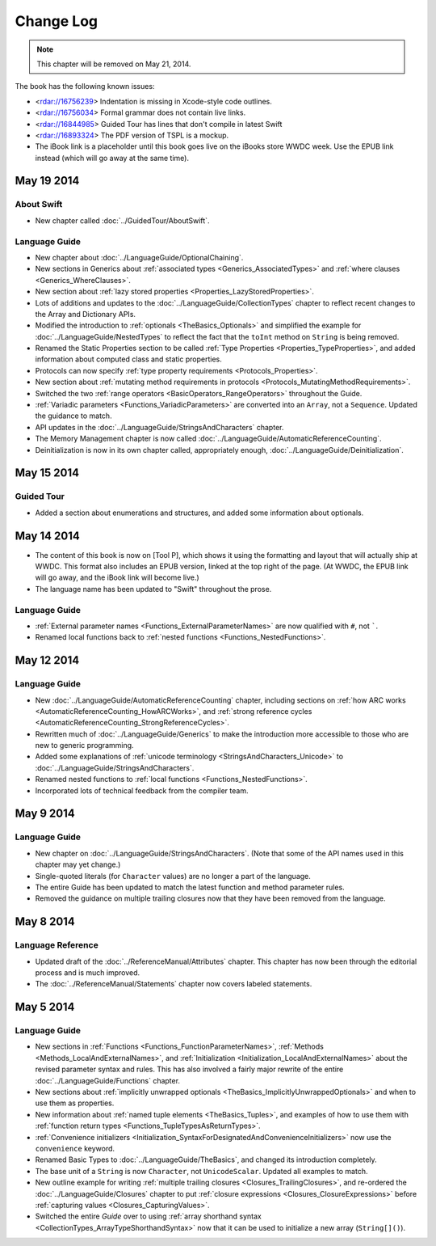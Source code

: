 Change Log
==========

.. note::

   This chapter will be removed on May 21, 2014.

The book has the following known issues:

.. Note: These are not the actual titles of the bugs,
   but rather a description of the impact each bug
   has on the resulting build of the book.

* <rdar://16756239> Indentation is missing in Xcode-style code outlines.
* <rdar://16756034> Formal grammar does not contain live links.
* <rdar://16844985> Guided Tour has lines that don't compile in latest Swift
* <rdar://16893324> The PDF version of TSPL is a mockup.
* The iBook link is a placeholder
  until this book goes live on the iBooks store WWDC week.
  Use the EPUB link instead (which will go away at the same time).

May 19 2014
~~~~~~~~~~~

About Swift
+++++++++++

* New chapter called :doc:`../GuidedTour/AboutSwift`.

Language Guide
++++++++++++++

* New chapter about :doc:`../LanguageGuide/OptionalChaining`.
* New sections in Generics about :ref:`associated types <Generics_AssociatedTypes>`
  and :ref:`where clauses <Generics_WhereClauses>`.
* New section about :ref:`lazy stored properties <Properties_LazyStoredProperties>`.
* Lots of additions and updates to the :doc:`../LanguageGuide/CollectionTypes` chapter
  to reflect recent changes to the Array and Dictionary APIs.
* Modified the introduction to :ref:`optionals <TheBasics_Optionals>`
  and simplified the example for :doc:`../LanguageGuide/NestedTypes`
  to reflect the fact that the ``toInt`` method on ``String`` is being removed.
* Renamed the Static Properties section to be called
  :ref:`Type Properties <Properties_TypeProperties>`,
  and added information about computed class and static properties.
* Protocols can now specify :ref:`type property requirements <Protocols_Properties>`.
* New section about :ref:`mutating method requirements in protocols
  <Protocols_MutatingMethodRequirements>`.
* Switched the two :ref:`range operators <BasicOperators_RangeOperators>`
  throughout the Guide.
* :ref:`Variadic parameters <Functions_VariadicParameters>` are converted into
  an ``Array``, not a ``Sequence``. Updated the guidance to match.
* API updates in the :doc:`../LanguageGuide/StringsAndCharacters` chapter.
* The Memory Management chapter is now called
  :doc:`../LanguageGuide/AutomaticReferenceCounting`.
* Deinitialization is now in its own chapter called, appropriately enough,
  :doc:`../LanguageGuide/Deinitialization`.

May 15 2014
~~~~~~~~~~~

Guided Tour
+++++++++++

* Added a section about enumerations and structures,
  and added some information about optionals.

May 14 2014
~~~~~~~~~~~

* The content of this book is now on [Tool P],
  which shows it using the formatting and layout
  that will actually ship at WWDC.
  This format also includes an EPUB version,
  linked at the top right of the page.
  (At WWDC, the EPUB link will go away, and the iBook link will become live.)
* The language name has been updated to "Swift" throughout the prose.

Language Guide
++++++++++++++

* :ref:`External parameter names <Functions_ExternalParameterNames>`
  are now qualified with ``#``, not `````.
* Renamed local functions back to :ref:`nested functions <Functions_NestedFunctions>`.

May 12 2014
~~~~~~~~~~~

Language Guide
++++++++++++++

* New :doc:`../LanguageGuide/AutomaticReferenceCounting` chapter, including sections on
  :ref:`how ARC works <AutomaticReferenceCounting_HowARCWorks>`,
  and :ref:`strong reference cycles <AutomaticReferenceCounting_StrongReferenceCycles>`.
* Rewritten much of :doc:`../LanguageGuide/Generics`
  to make the introduction more accessible to those who are new to generic programming.
* Added some explanations of :ref:`unicode terminology <StringsAndCharacters_Unicode>`
  to :doc:`../LanguageGuide/StringsAndCharacters`.
* Renamed nested functions to :ref:`local functions <Functions_NestedFunctions>`.
* Incorporated lots of technical feedback from the compiler team.


May 9 2014
~~~~~~~~~~

Language Guide
++++++++++++++

* New chapter on :doc:`../LanguageGuide/StringsAndCharacters`.
  (Note that some of the API names used in this chapter may yet change.)
* Single-quoted literals (for ``Character`` values) are no longer a part of the language.
* The entire Guide has been updated to match the latest function and method parameter rules.
* Removed the guidance on multiple trailing closures
  now that they have been removed from the language.

May 8 2014
~~~~~~~~~~

Language Reference
++++++++++++++++++

* Updated draft of the :doc:`../ReferenceManual/Attributes` chapter.
  This chapter has now been through the editorial process and is much improved.
* The :doc:`../ReferenceManual/Statements` chapter now covers labeled statements.

May 5 2014
~~~~~~~~~~

Language Guide
++++++++++++++

* New sections in :ref:`Functions <Functions_FunctionParameterNames>`,
  :ref:`Methods <Methods_LocalAndExternalNames>`,
  and :ref:`Initialization <Initialization_LocalAndExternalNames>`
  about the revised parameter syntax and rules.
  This has also involved a fairly major rewrite of the entire
  :doc:`../LanguageGuide/Functions` chapter.
* New sections about
  :ref:`implicitly unwrapped optionals <TheBasics_ImplicitlyUnwrappedOptionals>`
  and when to use them as properties.
* New information about :ref:`named tuple elements <TheBasics_Tuples>`,
  and examples of how to use them with
  :ref:`function return types <Functions_TupleTypesAsReturnTypes>`.
* :ref:`Convenience initializers <Initialization_SyntaxForDesignatedAndConvenienceInitializers>`
  now use the ``convenience`` keyword.
* Renamed Basic Types to :doc:`../LanguageGuide/TheBasics`,
  and changed its introduction completely.
* The base unit of a ``String`` is now ``Character``, not ``UnicodeScalar``.
  Updated all examples to match.
* New outline example for writing :ref:`multiple trailing closures <Closures_TrailingClosures>`,
  and re-ordered the :doc:`../LanguageGuide/Closures` chapter to put
  :ref:`closure expressions <Closures_ClosureExpressions>`
  before :ref:`capturing values <Closures_CapturingValues>`.
* Switched the entire *Guide* over to using
  :ref:`array shorthand syntax <CollectionTypes_ArrayTypeShorthandSyntax>`
  now that it can be used to initialize a new array (``String[]()``).
